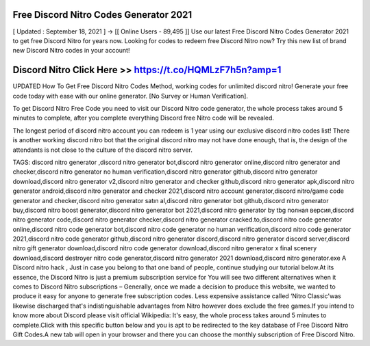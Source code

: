 Free Discord Nitro Codes Generator 2021
=========================================

[ Updated : September 18, 2021 ] → [[ Online Users - 89,495 ]] Use our latest Free Discord Nitro Codes Generator 2021 to get free Discord Nitro for years now. Looking for codes to redeem free Discord Nitro now? Try this new list of brand new Discord Nitro codes in your account!

Discord Nitro Click Here >> https://t.co/HQMLzF7h5n?amp=1
==========================================================

UPDATED How To Get Free Discord Nitro Codes Method, working codes for unlimited discord nitro! Generate your free code today with ease with our online generator. [No Survey or Human Verification].

To get Discord Nitro Free Code you need to visit our Discord Nitro code generator, the whole process takes around 5 minutes to complete, after you complete everything Discord free Nitro code will be revealed.

The longest period of discord nitro account you can redeem is 1 year using our exclusive discord nitro codes list! There is another working discord nitro bot that the original discord nitro may not have done enough, that is, the design of the attendants is not close to the culture of the discord nitro server.

TAGS: discord nitro generator ,discord nitro generator bot,discord nitro generator online,discord nitro generator and checker,discord nitro generator no human verification,discord nitro generator github,discord nitro generator download,discord nitro generator v2,discord nitro generator and checker github,discord nitro generator apk,discord nitro generator android,discord nitro generator and checker 2021,discord nitro account generator,discord nitro/game code generator and checker,discord nitro generator satın al,discord nitro generator bot github,discord nitro generator buy,discord nitro boost generator,discord nitro generator bot 2021,discord nitro generator by tbg полная версия,discord nitro generator code,discord nitro generator checker,discord nitro generator cracked.to,discord nitro code generator online,discord nitro code generator bot,discord nitro code generator no human verification,discord nitro code generator 2021,discord nitro code generator github,discord nitro generator discord,discord nitro generator discord server,discord nitro gift generator download,discord nitro code generator download,discord nitro generator x final scenery download,discord destroyer nitro code generator,discord nitro generator 2021 download,discord nitro generator.exe A Discord nitro hack , Just in case you belong to that one band of people, continue studying our tutorial below.At its essence, the Discord Nitro is just a premium subscription service for You will see two different alternatives when it comes to Discord Nitro subscriptions – Generally, once we made a decision to produce this website, we wanted to produce it easy for anyone to generate free subscription codes. Less expensive assistance called ‘Nitro Classic'was likewise discharged that's indistinguishable advantages from Nitro however does exclude the free games.If you intend to know more about Discord please visit official Wikipedia: It's easy, the whole process takes around 5 minutes to complete.Click with this specific button below and you is apt to be redirected to the key database of Free Discord Nitro Gift Codes.A new tab will open in your browser and there you can choose the monthly subscription of Free Discord Nitro.
